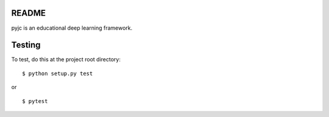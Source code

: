 .. image:: https://travis-ci.org/Atlas7/pyjc.svg?branch=master
   :target: https://travis-ci.org/Atlas7/pyjc

README
======
pyjc is an educational deep learning framework.


Testing
=======

To test, do this at the project root directory:

::

    $ python setup.py test

or

::

    $ pytest
